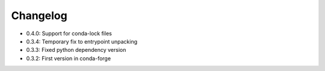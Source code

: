 Changelog
==========
* 0.4.0: Support for conda-lock files
* 0.3.4: Temporary fix to entrypoint unpacking
* 0.3.3: Fixed python dependency version
* 0.3.2: First version in conda-forge